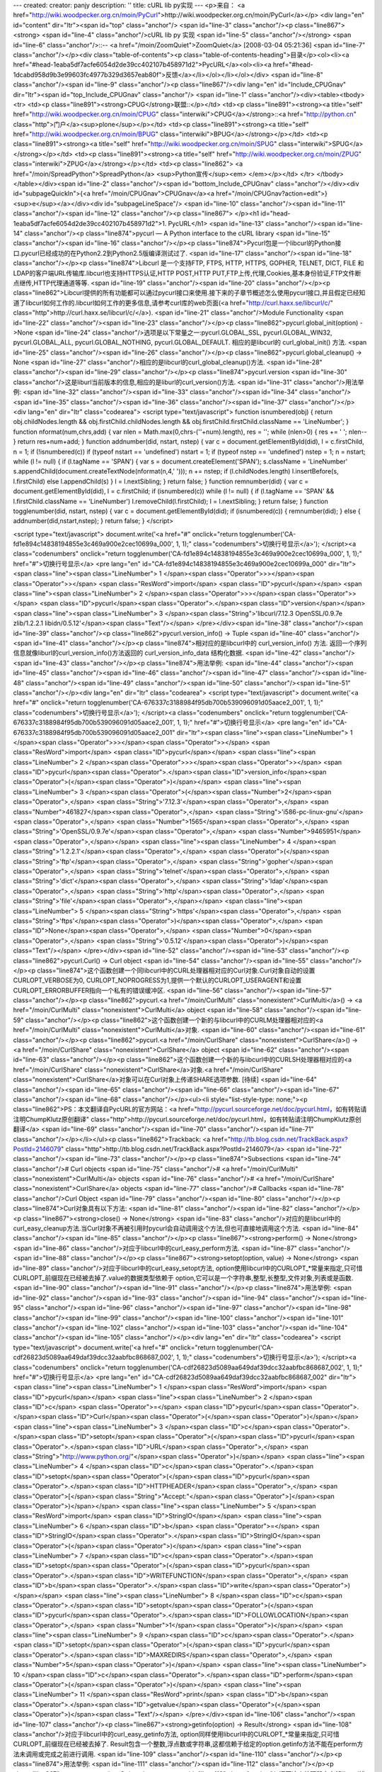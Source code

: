 ---
created: 
creator: panjy
description: ''
title: cURL lib py实现
---
<p>来自： <a href="http://wiki.woodpecker.org.cn/moin/PyCurl">http://wiki.woodpecker.org.cn/moin/PyCurl</a></p>
<div lang="en" id="content" dir="ltr"><span id="top" class="anchor"/>
<span id="line-3" class="anchor"/><p class="line867"><strong> <span id="line-4" class="anchor"/>cURL lib py 实现 <span id="line-5" class="anchor"/></strong> <span id="line-6" class="anchor"/>::-- <a href="/moin/ZoomQuiet">ZoomQuiet</a> [2008-03-04 05:21:36] <span id="line-7" class="anchor"/></p><div class="table-of-contents"><p class="table-of-contents-heading">目录</p><ol><li><a href="#head-1eaba5df7acfe6054d2de39cc402107b458971d2">PycURL</a><ol><li><a href="#head-1dcabd958d9b3e99603fc4977b329d3657eab80f">反馈</a></li></ol></li></ol></div> <span id="line-8" class="anchor"/><span id="line-9" class="anchor"/><p class="line867"/><div lang="en" id="Include_CPUGnav" dir="ltr"><span id="top_Include_CPUGnav" class="anchor"/>
<span id="line-1" class="anchor"/><div><table><tbody><tr>  <td><p class="line891"><strong>CPUG</strong>联盟::</p></td>
<td><p class="line891"><strong><a title="self" href="http://wiki.woodpecker.org.cn/moin/CPUG" class="interwiki">CPUG</a></strong>::<a href="http://python.cn" class="http">门户</a><sup>plone</sup></p></td>
<td><p class="line891"><strong><a title="self" href="http://wiki.woodpecker.org.cn/moin/BPUG" class="interwiki">BPUG</a></strong></p></td>
<td><p class="line891"><strong><a title="self" href="http://wiki.woodpecker.org.cn/moin/SPUG" class="interwiki">SPUG</a></strong></p></td>
<td><p class="line891"><strong><a title="self" href="http://wiki.woodpecker.org.cn/moin/ZPUG" class="interwiki">ZPUG</a></strong></p></td>
<td><p class="line862">  <a href="/moin/SpreadPython">SpreadPython</a> <sup>Python宣传</sup><em> </em></p></td>
</tr>
</tbody></table></div><span id="line-2" class="anchor"/><span id="bottom_Include_CPUGnav" class="anchor"/></div><div id="subpageQuickIn">{<a href="/moin/CPUGnav">CPUGnav</a><a href="/moin/CPUGnav?action=edit">}<sup>e</sup></a></div><div id="subpageLineSpace"/> <span id="line-10" class="anchor"/><span id="line-11" class="anchor"/><span id="line-12" class="anchor"/><p class="line867">
</p><h1 id="head-1eaba5df7acfe6054d2de39cc402107b458971d2">1. PycURL</h1>
<span id="line-13" class="anchor"/><span id="line-14" class="anchor"/><p class="line874">pycurl — A Python interface to the cURL library <span id="line-15" class="anchor"/><span id="line-16" class="anchor"/></p><p class="line874">Pycurl包是一个libcurl的Python接口.pycurl已经成功的在Python2.2到Python2.5版编译测试过了. <span id="line-17" class="anchor"/><span id="line-18" class="anchor"/></p><p class="line874">Libcurl 是一个支持FTP, FTPS, HTTP, HTTPS, GOPHER, TELNET, DICT, FILE 和 LDAP的客户端URL传输库.libcurl也支持HTTPS认证,HTTP POST,HTTP PUT,FTP上传,代理,Cookies,基本身份验证,FTP文件断点继传,HTTP代理通道等等. <span id="line-19" class="anchor"/><span id="line-20" class="anchor"/></p><p class="line862">Libcurl提供的所有功能都可以通过pycurl接口来使用.接下来的子章节概述怎么使用pycurl接口,并且假定已经知道了libcurl如何工作的.libcurl如何工作的更多信息,请参考curl库的web页面(<a href="http://curl.haxx.se/libcurl/c/" class="http">http://curl.haxx.se/libcurl/c/</a>). <span id="line-21" class="anchor"/>Module Functionality <span id="line-22" class="anchor"/><span id="line-23" class="anchor"/></p><p class="line862">pycurl.global_init(option) ->None <span id="line-24" class="anchor"/>选项是以下常量之一:pycurl.GLOBAL_SSL, pycurl.GLOBAL_WIN32, pycurl.GLOBAL_ALL, pycurl.GLOBAL_NOTHING, pycurl.GLOBAL_DEFAULT. 相应的是libcurl的 curl_global_init() 方法. <span id="line-25" class="anchor"/><span id="line-26" class="anchor"/></p><p class="line862">pycurl.global_cleanup() -> None <span id="line-27" class="anchor"/>相应的是libcurl的curl_global_cleanup()方法. <span id="line-28" class="anchor"/><span id="line-29" class="anchor"/></p><p class="line874">pycurl.version <span id="line-30" class="anchor"/>这是liburl当前版本的信息,相应的是liburl的curl_version()方法. <span id="line-31" class="anchor"/>用法举例: <span id="line-32" class="anchor"/><span id="line-33" class="anchor"/><span id="line-34" class="anchor"/><span id="line-35" class="anchor"/><span id="line-36" class="anchor"/><span id="line-37" class="anchor"/></p><div lang="en" dir="ltr" class="codearea">
<script type="text/javascript">
function isnumbered(obj) {
return obj.childNodes.length && obj.firstChild.childNodes.length && obj.firstChild.firstChild.className == 'LineNumber';
}
function nformat(num,chrs,add) {
var nlen = Math.max(0,chrs-(''+num).length), res = '';
while (nlen>0) { res += ' '; nlen-- }
return res+num+add;
}
function addnumber(did, nstart, nstep) {
var c = document.getElementById(did), l = c.firstChild, n = 1;
if (!isnumbered(c))
if (typeof nstart == 'undefined') nstart = 1;
if (typeof nstep  == 'undefined') nstep = 1;
n = nstart;
while (l != null) {
if (l.tagName == 'SPAN') {
var s = document.createElement('SPAN');
s.className = 'LineNumber'
s.appendChild(document.createTextNode(nformat(n,4,' ')));
n += nstep;
if (l.childNodes.length)
l.insertBefore(s, l.firstChild)
else
l.appendChild(s)
}
l = l.nextSibling;
}
return false;
}
function remnumber(did) {
var c = document.getElementById(did), l = c.firstChild;
if (isnumbered(c))
while (l != null) {
if (l.tagName == 'SPAN' && l.firstChild.className == 'LineNumber') l.removeChild(l.firstChild);
l = l.nextSibling;
}
return false;
}
function togglenumber(did, nstart, nstep) {
var c = document.getElementById(did);
if (isnumbered(c)) {
remnumber(did);
} else {
addnumber(did,nstart,nstep);
}
return false;
}
</script>

<script type="text/javascript">
document.write('<a href="#" onclick="return togglenumber(\'CA-fd1e894c14838194855e3c469a900e2cec10699a_000\', 1, 1);" \
class="codenumbers">切换行号显示<\/a>');
</script><a class="codenumbers" onclick="return togglenumber('CA-fd1e894c14838194855e3c469a900e2cec10699a_000', 1, 1);" href="#">切换行号显示</a>
<pre lang="en" id="CA-fd1e894c14838194855e3c469a900e2cec10699a_000" dir="ltr"><span class="line"><span class="LineNumber">   1 </span><span class="Operator">>></span><span class="Operator">></span> <span class="ResWord">import</span> <span class="ID">pycurl</span></span>
<span class="line"><span class="LineNumber">   2 </span><span class="Operator">>></span><span class="Operator">></span> <span class="ID">pycurl</span><span class="Operator">.</span><span class="ID">version</span></span>
<span class="line"><span class="LineNumber">   3 </span><span class="String">'libcurl/7.12.3 OpenSSL/0.9.7e zlib/1.2.2.1 libidn/0.5.12'</span><span class="Text"/></span>
</pre></div><span id="line-38" class="anchor"/><span id="line-39" class="anchor"/><p class="line862">pycurl.version_info() -> Tuple <span id="line-40" class="anchor"/><span id="line-41" class="anchor"/></p><p class="line874">相对应的是libcurl中的 curl_version_info() 方法. 返回一个序列信息就像liburl的curl_version_info()方法返回的 curl_version_info_data 结构化数据. <span id="line-42" class="anchor"/><span id="line-43" class="anchor"/></p><p class="line874">用法举例: <span id="line-44" class="anchor"/><span id="line-45" class="anchor"/><span id="line-46" class="anchor"/><span id="line-47" class="anchor"/><span id="line-48" class="anchor"/><span id="line-49" class="anchor"/><span id="line-50" class="anchor"/><span id="line-51" class="anchor"/></p><div lang="en" dir="ltr" class="codearea">
<script type="text/javascript">
document.write('<a href="#" onclick="return togglenumber(\'CA-676337c3188984f95db700b539096091d05aace2_001\', 1, 1);" \
class="codenumbers">切换行号显示<\/a>');
</script><a class="codenumbers" onclick="return togglenumber('CA-676337c3188984f95db700b539096091d05aace2_001', 1, 1);" href="#">切换行号显示</a>
<pre lang="en" id="CA-676337c3188984f95db700b539096091d05aace2_001" dir="ltr"><span class="line"><span class="LineNumber">   1 </span><span class="Operator">>></span><span class="Operator">></span> <span class="ResWord">import</span> <span class="ID">pycurl</span></span>
<span class="line"><span class="LineNumber">   2 </span><span class="Operator">>></span><span class="Operator">></span> <span class="ID">pycurl</span><span class="Operator">.</span><span class="ID">version_info</span><span class="Operator">(</span><span class="Operator">)</span></span>
<span class="line"><span class="LineNumber">   3 </span><span class="Operator">(</span><span class="Number">2</span><span class="Operator">,</span> <span class="String">'7.12.3'</span><span class="Operator">,</span> <span class="Number">461827</span><span class="Operator">,</span> <span class="String">'i586-pc-linux-gnu'</span><span class="Operator">,</span> <span class="Number">1565</span><span class="Operator">,</span> <span class="String">'OpenSSL/0.9.7e'</span><span class="Operator">,</span> <span class="Number">9465951</span><span class="Operator">,</span></span>
<span class="line"><span class="LineNumber">   4 </span><span class="String">'1.2.2.1'</span><span class="Operator">,</span> <span class="Operator">(</span><span class="String">'ftp'</span><span class="Operator">,</span> <span class="String">'gopher'</span><span class="Operator">,</span> <span class="String">'telnet'</span><span class="Operator">,</span> <span class="String">'dict'</span><span class="Operator">,</span> <span class="String">'ldap'</span><span class="Operator">,</span> <span class="String">'http'</span><span class="Operator">,</span> <span class="String">'file'</span><span class="Operator">,</span></span>
<span class="line"><span class="LineNumber">   5 </span><span class="String">'https'</span><span class="Operator">,</span> <span class="String">'ftps'</span><span class="Operator">)</span><span class="Operator">,</span> <span class="ID">None</span><span class="Operator">,</span> <span class="Number">0</span><span class="Operator">,</span> <span class="String">'0.5.12'</span><span class="Operator">)</span><span class="Text"/></span>
</pre></div><span id="line-52" class="anchor"/><span id="line-53" class="anchor"/><p class="line862">pycurl.Curl() -> Curl object <span id="line-54" class="anchor"/><span id="line-55" class="anchor"/></p><p class="line874">这个函数创建一个同libcurl中的CURL处理器相对应的Curl对象.Curl对象自动的设置CURLOPT_VERBOSE为0, CURLOPT_NOPROGRESS为1,提供一个默认的CURLOPT_USERAGENT和设置CURLOPT_ERRORBUFFER指向一个私有的错误缓冲区. <span id="line-56" class="anchor"/><span id="line-57" class="anchor"/></p><p class="line862">pycurl.<a href="/moin/CurlMulti" class="nonexistent">CurlMulti</a>() -> <a href="/moin/CurlMulti" class="nonexistent">CurlMulti</a> object <span id="line-58" class="anchor"/><span id="line-59" class="anchor"/></p><p class="line862">这个函数创建一个新的与libcurl中的CURLM处理器相对应的<a href="/moin/CurlMulti" class="nonexistent">CurlMulti</a>对象. <span id="line-60" class="anchor"/><span id="line-61" class="anchor"/></p><p class="line862">pycurl.<a href="/moin/CurlShare" class="nonexistent">CurlShare</a>() -> <a href="/moin/CurlShare" class="nonexistent">CurlShare</a> object <span id="line-62" class="anchor"/><span id="line-63" class="anchor"/></p><p class="line862">这个函数创建一个新的与libcurl中的CURLSH处理器相对应的<a href="/moin/CurlShare" class="nonexistent">CurlShare</a>对象.<a href="/moin/CurlShare" class="nonexistent">CurlShare</a>对象可以在Curl对象上传递SHARE选项参数. [待续] <span id="line-64" class="anchor"/><span id="line-65" class="anchor"/><span id="line-66" class="anchor"/><span id="line-67" class="anchor"/><span id="line-68" class="anchor"/></p><ul><li style="list-style-type: none;"><p class="line862">PS：本文翻译自PycURL的官方网站：<a href="http://pycurl.sourceforge.net/doc/pycurl.html，如有转贴请注明ChumpKlutz原创翻译" class="http">http://pycurl.sourceforge.net/doc/pycurl.html，如有转贴请注明ChumpKlutz原创翻译</a> <span id="line-69" class="anchor"/><span id="line-70" class="anchor"/><span id="line-71" class="anchor"/></p></li></ul><p class="line862">Trackback: <a href="http://tb.blog.csdn.net/TrackBack.aspx?PostId=2146079" class="http">http://tb.blog.csdn.net/TrackBack.aspx?PostId=2146079</a> <span id="line-72" class="anchor"/><span id="line-73" class="anchor"/></p><p class="line874">Subsections <span id="line-74" class="anchor"/># Curl objects <span id="line-75" class="anchor"/># <a href="/moin/CurlMulti" class="nonexistent">CurlMulti</a> objects <span id="line-76" class="anchor"/># <a href="/moin/CurlShare" class="nonexistent">CurlShare</a> objects <span id="line-77" class="anchor"/># Callbacks <span id="line-78" class="anchor"/>Curl Object  <span id="line-79" class="anchor"/><span id="line-80" class="anchor"/></p><p class="line874">Curl对象具有以下方法: <span id="line-81" class="anchor"/><span id="line-82" class="anchor"/></p><p class="line867"><strong>close() -> None</strong> <span id="line-83" class="anchor"/>对应的是libcurl中的curl_easy_cleanup方法.当Curl对象不再被引用时pycurl会自动调用这个方法,但也可直接地调用这个方法. <span id="line-84" class="anchor"/><span id="line-85" class="anchor"/></p><p class="line867"><strong>perform() -> None</strong> <span id="line-86" class="anchor"/>对应于libcurl中的curl_easy_perform方法. <span id="line-87" class="anchor"/><span id="line-88" class="anchor"/></p><p class="line867"><strong>setopt(option, value) -> None</strong> <span id="line-89" class="anchor"/>对应于libcurl中的curl_easy_setopt方法, option使用libcurl中的CURLOPT_*常量来指定,只可惜CURLOPT_前缀现在已经被去掉了.value的数据类型依赖于 option,它可以是一个字符串,整型,长整型,文件对象,列表或是函数. <span id="line-90" class="anchor"/><span id="line-91" class="anchor"/></p><p class="line874">用法举例: <span id="line-92" class="anchor"/><span id="line-93" class="anchor"/><span id="line-94" class="anchor"/><span id="line-95" class="anchor"/><span id="line-96" class="anchor"/><span id="line-97" class="anchor"/><span id="line-98" class="anchor"/><span id="line-99" class="anchor"/><span id="line-100" class="anchor"/><span id="line-101" class="anchor"/><span id="line-102" class="anchor"/><span id="line-103" class="anchor"/><span id="line-104" class="anchor"/><span id="line-105" class="anchor"/></p><div lang="en" dir="ltr" class="codearea">
<script type="text/javascript">
document.write('<a href="#" onclick="return togglenumber(\'CA-cdf26823d5089aa649daf39dcc32aabfbc868687_002\', 1, 1);" \
class="codenumbers">切换行号显示<\/a>');
</script><a class="codenumbers" onclick="return togglenumber('CA-cdf26823d5089aa649daf39dcc32aabfbc868687_002', 1, 1);" href="#">切换行号显示</a>
<pre lang="en" id="CA-cdf26823d5089aa649daf39dcc32aabfbc868687_002" dir="ltr"><span class="line"><span class="LineNumber">   1 </span><span class="ResWord">import</span> <span class="ID">pycurl</span></span>
<span class="line"><span class="LineNumber">   2 </span><span class="ID">c</span> <span class="Operator">=</span> <span class="ID">pycurl</span><span class="Operator">.</span><span class="ID">Curl</span><span class="Operator">(</span><span class="Operator">)</span></span>
<span class="line"><span class="LineNumber">   3 </span><span class="ID">c</span><span class="Operator">.</span><span class="ID">setopt</span><span class="Operator">(</span><span class="ID">pycurl</span><span class="Operator">.</span><span class="ID">URL</span><span class="Operator">,</span> <span class="String">"http://www.python.org/"</span><span class="Operator">)</span></span>
<span class="line"><span class="LineNumber">   4 </span><span class="ID">c</span><span class="Operator">.</span><span class="ID">setopt</span><span class="Operator">(</span><span class="ID">pycurl</span><span class="Operator">.</span><span class="ID">HTTPHEADER</span><span class="Operator">,</span> <span class="Operator">[</span><span class="String">"Accept:"</span><span class="Operator">]</span><span class="Operator">)</span></span>
<span class="line"><span class="LineNumber">   5 </span><span class="ResWord">import</span> <span class="ID">StringIO</span></span>
<span class="line"><span class="LineNumber">   6 </span><span class="ID">b</span> <span class="Operator">=</span> <span class="ID">StringIO</span><span class="Operator">.</span><span class="ID">StringIO</span><span class="Operator">(</span><span class="Operator">)</span></span>
<span class="line"><span class="LineNumber">   7 </span><span class="ID">c</span><span class="Operator">.</span><span class="ID">setopt</span><span class="Operator">(</span><span class="ID">pycurl</span><span class="Operator">.</span><span class="ID">WRITEFUNCTION</span><span class="Operator">,</span> <span class="ID">b</span><span class="Operator">.</span><span class="ID">write</span><span class="Operator">)</span></span>
<span class="line"><span class="LineNumber">   8 </span><span class="ID">c</span><span class="Operator">.</span><span class="ID">setopt</span><span class="Operator">(</span><span class="ID">pycurl</span><span class="Operator">.</span><span class="ID">FOLLOWLOCATION</span><span class="Operator">,</span> <span class="Number">1</span><span class="Operator">)</span></span>
<span class="line"><span class="LineNumber">   9 </span><span class="ID">c</span><span class="Operator">.</span><span class="ID">setopt</span><span class="Operator">(</span><span class="ID">pycurl</span><span class="Operator">.</span><span class="ID">MAXREDIRS</span><span class="Operator">,</span> <span class="Number">5</span><span class="Operator">)</span></span>
<span class="line"><span class="LineNumber">  10 </span><span class="ID">c</span><span class="Operator">.</span><span class="ID">perform</span><span class="Operator">(</span><span class="Operator">)</span></span>
<span class="line"><span class="LineNumber">  11 </span><span class="ResWord">print</span> <span class="ID">b</span><span class="Operator">.</span><span class="ID">getvalue</span><span class="Operator">(</span><span class="Operator">)</span><span class="Text"/></span>
</pre></div><span id="line-106" class="anchor"/><span id="line-107" class="anchor"/><p class="line867"><strong>getinfo(option) -> Result</strong> <span id="line-108" class="anchor"/>对应于libcurl中的curl_easy_getinfo方法, option同样使用libcurl中的CURLOPT_*常量来指定,只可惜CURLOPT_前缀现在已经被去掉了. Result包含一个整数,浮点数或字符串,这都信赖于给定的option.getinfo方法不能在perform方法未调用或完成之前进行调用. <span id="line-109" class="anchor"/><span id="line-110" class="anchor"/></p><p class="line874">用法举例: <span id="line-111" class="anchor"/><span id="line-112" class="anchor"/></p><p class="line867"><strong>errstr() -> String</strong> <span id="line-113" class="anchor"/>返回这个处理器中内部libcurl错误缓冲区的字符串表示. <span id="line-114" class="anchor"/><a href="/moin/CurlMulti" class="nonexistent">CurlMulti</a> Object <span id="line-115" class="anchor"/><span id="line-116" class="anchor"/><span id="line-117" class="anchor"/></p><p class="line867"><a href="/moin/CurlMulti" class="nonexistent">CurlMulti</a>对象具有以下方法: <span id="line-118" class="anchor"/><span id="line-119" class="anchor"/></p><p class="line862">close() -> None <span id="line-120" class="anchor"/>对应于libcurl中的curl_multi_cleanup()方法.当<a href="/moin/CurlMulti" class="nonexistent">CurlMulti</a>对象不再被引用时pycurl会自动调用该方法,也可显示调用该方法. <span id="line-121" class="anchor"/><span id="line-122" class="anchor"/></p><p class="line862">perform() -> tuple of status and the number of active Curl objects <span id="line-123" class="anchor"/>对应于libcurl中的curl_multi_perform()方法. <span id="line-124" class="anchor"/><span id="line-125" class="anchor"/></p><p class="line862">add_handle(Curl object) -> None <span id="line-126" class="anchor"/>对应于libcurl中的curl_multi_add_handle()方法.这个方法添加一个有效的Curl对象到<a href="/moin/CurlMulti" class="nonexistent">CurlMulti</a>对象. <span id="line-127" class="anchor"/>重要提示:add_handle没有隐式的增加对Curl对象的引用(因而也没有增加Curl对象的引用次数) <span id="line-128" class="anchor"/><span id="line-129" class="anchor"/></p><p class="line862">remove_handle(Curl object) -> None <span id="line-130" class="anchor"/>对应于libcurl中的curl_multi_remove_handle()方法.这个方法从<a href="/moin/CurlMulti" class="nonexistent">CurlMulti</a>对象中移除一个现有的Curl对象. <span id="line-131" class="anchor"/>重要提示:remove_handle不会隐式的移除Curl对象的引用(因而不会减少Curl对象的引用次数). <span id="line-132" class="anchor"/><span id="line-133" class="anchor"/></p><p class="line862">fdset() -> triple of lists with active file descriptors, readable, writeable, exceptions. <span id="line-134" class="anchor"/>对应于libcurl中的curl_multi_fdset()方法.这个方法从<a href="/moin/CurlMulti" class="nonexistent">CurlMulti</a>对象中提取文件描述信息.返回的列表可以被用于select模块to poll for events. <span id="line-135" class="anchor"/><span id="line-136" class="anchor"/></p><p class="line874">用法举例: <span id="line-137" class="anchor"/><span id="line-138" class="anchor"/><span id="line-139" class="anchor"/><span id="line-140" class="anchor"/><span id="line-141" class="anchor"/><span id="line-142" class="anchor"/><span id="line-143" class="anchor"/><span id="line-144" class="anchor"/><span id="line-145" class="anchor"/><span id="line-146" class="anchor"/><span id="line-147" class="anchor"/><span id="line-148" class="anchor"/><span id="line-149" class="anchor"/><span id="line-150" class="anchor"/><span id="line-151" class="anchor"/><span id="line-152" class="anchor"/></p><div lang="en" dir="ltr" class="codearea">
<script type="text/javascript">
document.write('<a href="#" onclick="return togglenumber(\'CA-1b384a2948e27cdcc57e64100ba620fdb2fc3933_003\', 1, 1);" \
class="codenumbers">切换行号显示<\/a>');
</script><a class="codenumbers" onclick="return togglenumber('CA-1b384a2948e27cdcc57e64100ba620fdb2fc3933_003', 1, 1);" href="#">切换行号显示</a>
<pre lang="en" id="CA-1b384a2948e27cdcc57e64100ba620fdb2fc3933_003" dir="ltr"><span class="line"><span class="LineNumber">   1 </span><span class="ResWord">import</span> <span class="ID">pycurl</span></span>
<span class="line"><span class="LineNumber">   2 </span><span class="ID">c</span> <span class="Operator">=</span> <span class="ID">pycurl</span><span class="Operator">.</span><span class="ID">Curl</span><span class="Operator">(</span><span class="Operator">)</span></span>
<span class="line"><span class="LineNumber">   3 </span><span class="ID">c</span><span class="Operator">.</span><span class="ID">setopt</span><span class="Operator">(</span><span class="ID">pycurl</span><span class="Operator">.</span><span class="ID">URL</span><span class="Operator">,</span> <span class="String">"http://curl.haxx.se"</span><span class="Operator">)</span></span>
<span class="line"><span class="LineNumber">   4 </span><span class="ID">m</span> <span class="Operator">=</span> <span class="ID">pycurl</span><span class="Operator">.</span><span class="ID">CurlMulti</span><span class="Operator">(</span><span class="Operator">)</span></span>
<span class="line"><span class="LineNumber">   5 </span><span class="ID">m</span><span class="Operator">.</span><span class="ID">add_handle</span><span class="Operator">(</span><span class="ID">c</span><span class="Operator">)</span></span>
<span class="line"><span class="LineNumber">   6 </span><span class="ResWord">while</span> <span class="Number">1</span><span class="Operator">:</span></span>
<span class="line"><span class="LineNumber">   7 </span>    <span class="ID">ret</span><span class="Operator">,</span> <span class="ID">num_handles</span> <span class="Operator">=</span> <span class="ID">m</span><span class="Operator">.</span><span class="ID">perform</span><span class="Operator">(</span><span class="Operator">)</span></span>
<span class="line"><span class="LineNumber">   8 </span>    <span class="ResWord">if</span> <span class="ID">ret</span> <span class="Operator">!=</span> <span class="ID">pycurl</span><span class="Operator">.</span><span class="ID">E_CALL_MULTI_PERFORM</span><span class="Operator">:</span> <span class="ResWord">break</span></span>
<span class="line"><span class="LineNumber">   9 </span><span class="ResWord">while</span> <span class="ID">num_handles</span><span class="Operator">:</span></span>
<span class="line"><span class="LineNumber">  10 </span>    <span class="ID">apply</span><span class="Operator">(</span><span class="ID">select</span><span class="Operator">.</span><span class="ID">select</span><span class="Operator">,</span> <span class="ID">m</span><span class="Operator">.</span><span class="ID">fdset</span><span class="Operator">(</span><span class="Operator">)</span> <span class="Operator">+</span> <span class="Operator">(</span><span class="Number">1</span><span class="Operator">,</span><span class="Operator">)</span><span class="Operator">)</span></span>
<span class="line"><span class="LineNumber">  11 </span>    <span class="ResWord">while</span> <span class="Number">1</span><span class="Operator">:</span></span>
<span class="line"><span class="LineNumber">  12 </span>        <span class="ID">ret</span><span class="Operator">,</span> <span class="ID">num_handles</span> <span class="Operator">=</span> <span class="ID">m</span><span class="Operator">.</span><span class="ID">perform</span><span class="Operator">(</span><span class="Operator">)</span></span>
<span class="line"><span class="LineNumber">  13 </span>        <span class="ResWord">if</span> <span class="ID">ret</span> <span class="Operator">!=</span> <span class="ID">pycurl</span><span class="Operator">.</span><span class="ID">E_CALL_MULTI_PERFORM</span><span class="Operator">:</span> <span class="ResWord">break</span><span class="Text"/></span>
</pre></div><span id="line-153" class="anchor"/><span id="line-154" class="anchor"/><p class="line867"><strong>select(timeout) -> number of ready file descriptors or -1 on timeout</strong> <span id="line-155" class="anchor"/>这是一个有用的函数,它简化了fdest()和select模块的组合使用. <span id="line-156" class="anchor"/><span id="line-157" class="anchor"/></p><p class="line874">用法举例: <span id="line-158" class="anchor"/><span id="line-159" class="anchor"/><span id="line-160" class="anchor"/><span id="line-161" class="anchor"/><span id="line-162" class="anchor"/><span id="line-163" class="anchor"/><span id="line-164" class="anchor"/><span id="line-165" class="anchor"/><span id="line-166" class="anchor"/><span id="line-167" class="anchor"/><span id="line-168" class="anchor"/><span id="line-169" class="anchor"/><span id="line-170" class="anchor"/><span id="line-171" class="anchor"/><span id="line-172" class="anchor"/><span id="line-173" class="anchor"/><span id="line-174" class="anchor"/></p><div lang="en" dir="ltr" class="codearea">
<script type="text/javascript">
document.write('<a href="#" onclick="return togglenumber(\'CA-cb3eb01888a9496a1a9bcb7012eb5e28ac10ef57_004\', 1, 1);" \
class="codenumbers">切换行号显示<\/a>');
</script><a class="codenumbers" onclick="return togglenumber('CA-cb3eb01888a9496a1a9bcb7012eb5e28ac10ef57_004', 1, 1);" href="#">切换行号显示</a>
<pre lang="en" id="CA-cb3eb01888a9496a1a9bcb7012eb5e28ac10ef57_004" dir="ltr"><span class="line"><span class="LineNumber">   1 </span><span class="ResWord">import</span> <span class="ID">pycurl</span></span>
<span class="line"><span class="LineNumber">   2 </span><span class="ID">c</span> <span class="Operator">=</span> <span class="ID">pycurl</span><span class="Operator">.</span><span class="ID">Curl</span><span class="Operator">(</span><span class="Operator">)</span></span>
<span class="line"><span class="LineNumber">   3 </span><span class="ID">c</span><span class="Operator">.</span><span class="ID">setopt</span><span class="Operator">(</span><span class="ID">pycurl</span><span class="Operator">.</span><span class="ID">URL</span><span class="Operator">,</span> <span class="String">"http://curl.haxx.se"</span><span class="Operator">)</span></span>
<span class="line"><span class="LineNumber">   4 </span><span class="ID">m</span> <span class="Operator">=</span> <span class="ID">pycurl</span><span class="Operator">.</span><span class="ID">CurlMulti</span><span class="Operator">(</span><span class="Operator">)</span></span>
<span class="line"><span class="LineNumber">   5 </span><span class="ID">m</span><span class="Operator">.</span><span class="ID">add_handle</span><span class="Operator">(</span><span class="ID">c</span><span class="Operator">)</span></span>
<span class="line"><span class="LineNumber">   6 </span><span class="ResWord">while</span> <span class="Number">1</span><span class="Operator">:</span></span>
<span class="line"><span class="LineNumber">   7 </span>    <span class="ID">ret</span><span class="Operator">,</span> <span class="ID">num_handles</span> <span class="Operator">=</span> <span class="ID">m</span><span class="Operator">.</span><span class="ID">perform</span><span class="Operator">(</span><span class="Operator">)</span></span>
<span class="line"><span class="LineNumber">   8 </span>    <span class="ResWord">if</span> <span class="ID">ret</span> <span class="Operator">!=</span> <span class="ID">pycurl</span><span class="Operator">.</span><span class="ID">E_CALL_MULTI_PERFORM</span><span class="Operator">:</span> <span class="ResWord">break</span></span>
<span class="line"><span class="LineNumber">   9 </span><span class="ResWord">while</span> <span class="ID">num_handles</span><span class="Operator">:</span></span>
<span class="line"><span class="LineNumber">  10 </span>    <span class="ID">ret</span> <span class="Operator">=</span> <span class="ID">m</span><span class="Operator">.</span><span class="ID">select</span><span class="Operator">(</span><span class="Number">1.0</span><span class="Operator">)</span></span>
<span class="line"><span class="LineNumber">  11 </span>    <span class="ResWord">if</span> <span class="ID">ret</span> <span class="Operator">==</span> <span class="Operator">-</span><span class="Number">1</span><span class="Operator">:</span>  <span class="ResWord">continue</span></span>
<span class="line"><span class="LineNumber">  12 </span>    <span class="ResWord">while</span> <span class="Number">1</span><span class="Operator">:</span></span>
<span class="line"><span class="LineNumber">  13 </span>        <span class="ID">ret</span><span class="Operator">,</span> <span class="ID">num_handles</span> <span class="Operator">=</span> <span class="ID">m</span><span class="Operator">.</span><span class="ID">perform</span><span class="Operator">(</span><span class="Operator">)</span></span>
<span class="line"><span class="LineNumber">  14 </span>        <span class="ResWord">if</span> <span class="ID">ret</span> <span class="Operator">!=</span> <span class="ID">pycurl</span><span class="Operator">.</span><span class="ID">E_CALL_MULTI_PERFORM</span><span class="Operator">:</span> <span class="ResWord">break</span><span class="Text"/></span>
</pre></div><span id="line-175" class="anchor"/><span id="line-176" class="anchor"/><p class="line862">info_read([max]) -> numberof queued messages, a list of successful objects, a list of failed objects <span id="line-177" class="anchor"/>对应于libcurl中的curl_multi_info_read()方法.这个方法从多重栈中提取至多max个信息然后返回两个列表.第一个列表包含成功完成的操作第二个列表包含每一个失败的curl对象的<curl对象,curl错误代码,curl错误信息>序列. [待续] <span id="line-178" class="anchor"/><span id="line-179" class="anchor"/><span id="line-180" class="anchor"/><span id="line-181" class="anchor"/><span id="line-182" class="anchor"/><span id="line-183" class="anchor"/></p><p class="line862">PS：本文翻译自PycURL的官方网站：<a href="http://pycurl.sourceforge.net/doc/pycurl.html，如有转贴请注明ChumpKlutz原创翻译" class="http">http://pycurl.sourceforge.net/doc/pycurl.html，如有转贴请注明ChumpKlutz原创翻译</a> <span id="line-184" class="anchor"/><span id="line-185" class="anchor"/><span id="line-186" class="anchor"/></p><p class="line862">Trackback: <a href="http://tb.blog.csdn.net/TrackBack.aspx?PostId=2146140" class="http">http://tb.blog.csdn.net/TrackBack.aspx?PostId=2146140</a> <span id="line-187" class="anchor"/><span id="line-188" class="anchor"/><span id="line-189" class="anchor"/></p><p class="line867"><a href="/moin/CurlShare" class="nonexistent">CurlShare</a> Object <span id="line-190" class="anchor"/><span id="line-191" class="anchor"/></p><p class="line867"><a href="/moin/CurlShare" class="nonexistent">CurlShare</a>对象具有以下方法: <span id="line-192" class="anchor"/><span id="line-193" class="anchor"/></p><p class="line862">setopt(option, value) -> None <span id="line-194" class="anchor"/>对应于libcurl中的curl_share_setopt方法, option使用libcurl中的CURLOPT_*常量来指定,只可惜CURLOPT_前缀现在改成SH_了.通常value必须是 LOCK_DATA_COOKIE 或者说LOCK_DATA_DNS. <span id="line-195" class="anchor"/><span id="line-196" class="anchor"/></p><p class="line874">用法举例: <span id="line-197" class="anchor"/><span id="line-198" class="anchor"/><span id="line-199" class="anchor"/><span id="line-200" class="anchor"/><span id="line-201" class="anchor"/><span id="line-202" class="anchor"/><span id="line-203" class="anchor"/><span id="line-204" class="anchor"/><span id="line-205" class="anchor"/><span id="line-206" class="anchor"/><span id="line-207" class="anchor"/><span id="line-208" class="anchor"/></p><div lang="en" dir="ltr" class="codearea">
<script type="text/javascript">
document.write('<a href="#" onclick="return togglenumber(\'CA-6a0c8df4903ed47d6c217d3e418aa972fb6a096e_005\', 1, 1);" \
class="codenumbers">切换行号显示<\/a>');
</script><a class="codenumbers" onclick="return togglenumber('CA-6a0c8df4903ed47d6c217d3e418aa972fb6a096e_005', 1, 1);" href="#">切换行号显示</a>
<pre lang="en" id="CA-6a0c8df4903ed47d6c217d3e418aa972fb6a096e_005" dir="ltr"><span class="line"><span class="LineNumber">   1 </span><span class="ResWord">import</span> <span class="ID">pycurl</span></span>
<span class="line"><span class="LineNumber">   2 </span><span class="ID">curl</span> <span class="Operator">=</span> <span class="ID">pycurl</span><span class="Operator">.</span><span class="ID">Curl</span><span class="Operator">(</span><span class="Operator">)</span></span>
<span class="line"><span class="LineNumber">   3 </span><span class="ID">s</span> <span class="Operator">=</span> <span class="ID">pycurl</span><span class="Operator">.</span><span class="ID">CurlShare</span><span class="Operator">(</span><span class="Operator">)</span></span>
<span class="line"><span class="LineNumber">   4 </span><span class="ID">s</span><span class="Operator">.</span><span class="ID">setopt</span><span class="Operator">(</span><span class="ID">pycurl</span><span class="Operator">.</span><span class="ID">SH_SHARE</span><span class="Operator">,</span> <span class="ID">pycurl</span><span class="Operator">.</span><span class="ID">LOCK_DATA_COOKIE</span><span class="Operator">)</span></span>
<span class="line"><span class="LineNumber">   5 </span><span class="ID">s</span><span class="Operator">.</span><span class="ID">setopt</span><span class="Operator">(</span><span class="ID">pycurl</span><span class="Operator">.</span><span class="ID">SH_SHARE</span><span class="Operator">,</span> <span class="ID">pycurl</span><span class="Operator">.</span><span class="ID">LOCK_DATA_DNS</span><span class="Operator">)</span></span>
<span class="line"><span class="LineNumber">   6 </span><span class="ID">curl</span><span class="Operator">.</span><span class="ID">setopt</span><span class="Operator">(</span><span class="ID">pycurl</span><span class="Operator">.</span><span class="ID">URL</span><span class="Operator">,</span> <span class="String">'http://curl.haxx.se'</span><span class="Operator">)</span></span>
<span class="line"><span class="LineNumber">   7 </span><span class="ID">curl</span><span class="Operator">.</span><span class="ID">setopt</span><span class="Operator">(</span><span class="ID">pycurl</span><span class="Operator">.</span><span class="ID">SHARE</span><span class="Operator">,</span> <span class="ID">s</span><span class="Operator">)</span></span>
<span class="line"><span class="LineNumber">   8 </span><span class="ID">curl</span><span class="Operator">.</span><span class="ID">perform</span><span class="Operator">(</span><span class="Operator">)</span></span>
<span class="line"><span class="LineNumber">   9 </span><span class="ID">curl</span><span class="Operator">.</span><span class="ID">close</span><span class="Operator">(</span><span class="Operator">)</span><span class="Text"/></span>
</pre></div><span id="line-209" class="anchor"/><span id="line-210" class="anchor"/><p class="line874">Callbacks <span id="line-211" class="anchor"/><span id="line-212" class="anchor"/></p><p class="line874">为了更好的控制,libcurl允许把一些回调函数关联到每个连接中.在pycurl中,回调函数通过Curl对象调用setopt为s WRITEFUNCTION, READFUNCTION, HEADERFUNCTION, PROGRESSFUNCTION, IOCTLFUNCTION, 或DEBUGFUNCTION这些选项设置.这些选项对应着libcurl中CURLOPT_*前缀被移除的选项.在pycurl中回调函数必须是一个正规的Python函数,或者一个类的方法或是一个扩展的函数类型. <span id="line-213" class="anchor"/><span id="line-214" class="anchor"/></p><p class="line874">这儿有些局限性就是这些选项的回调函数有可能同时发生.它允许不同的回调函数对应到不同的Curl对象.更多明确的是,WRITEDATA的回调函数不能用于WRITEFUNCTION,READDATA的回调函数不能用于 READFUNCTION,WRITEHEADER的回调函数不能用于HEADERFUNCTION,PROGRESSDATA回调函数不能用于 PROGRESSFUNCTION,IOCTLDATA回调函数不能用于IOCTLFUNCTION,DEBUGDATA回调函数不能用于 DEBUGFUNCTION.实际上,可以通过把一个类的实例方法来当作回调函数并且使用类实例属性像文件对象那样存储每个对象的数据来克服这种局限性. <span id="line-215" class="anchor"/><span id="line-216" class="anchor"/></p><p class="line874">Pycurl中的每个回调函数的签名如下: <span id="line-217" class="anchor"/><span id="line-218" class="anchor"/></p><p class="line867"><span id="line-219" class="anchor"/></p><pre>WRITEFUNCTION(string) -> number of characters written
<span id="line-220" class="anchor"/>
<span id="line-221" class="anchor"/>READFUNCTION(number of characters to read)-> string
<span id="line-222" class="anchor"/>
<span id="line-223" class="anchor"/>HEADERFUNCTION(string) -> number of characters written
<span id="line-224" class="anchor"/>
<span id="line-225" class="anchor"/>PROGRESSFUNCTION(download total, downloaded, upload total, uploaded) -> status
<span id="line-226" class="anchor"/>
<span id="line-227" class="anchor"/>DEBUGFUNCTION(debug message type, debug message string) -> None
<span id="line-228" class="anchor"/></pre><span id="line-229" class="anchor"/><span id="line-230" class="anchor"/><p class="line862">IOCTLFUNCTION(ioctl cmd) -> status <span id="line-231" class="anchor"/>Example: Callbacks for document header and body <span id="line-232" class="anchor"/><span id="line-233" class="anchor"/></p><p class="line874">这个例子打印头数据到stderr打印内容数据到stdout.同样注意它们都不返回写入的字节数. WRITEFUNCTION和HEADERFUNCTION回调,写入所有字节时返回None. <span id="line-234" class="anchor"/><span id="line-235" class="anchor"/><span id="line-236" class="anchor"/><span id="line-237" class="anchor"/><span id="line-238" class="anchor"/><span id="line-239" class="anchor"/><span id="line-240" class="anchor"/><span id="line-241" class="anchor"/><span id="line-242" class="anchor"/><span id="line-243" class="anchor"/><span id="line-244" class="anchor"/><span id="line-245" class="anchor"/><span id="line-246" class="anchor"/><span id="line-247" class="anchor"/><span id="line-248" class="anchor"/><span id="line-249" class="anchor"/><span id="line-250" class="anchor"/><span id="line-251" class="anchor"/><span id="line-252" class="anchor"/><span id="line-253" class="anchor"/><span id="line-254" class="anchor"/><span id="line-255" class="anchor"/></p><div lang="en" dir="ltr" class="codearea">
<script type="text/javascript">
document.write('<a href="#" onclick="return togglenumber(\'CA-86d3ae9c7c065eee0325fbc791e973148f08b80c_006\', 1, 1);" \
class="codenumbers">切换行号显示<\/a>');
</script><a class="codenumbers" onclick="return togglenumber('CA-86d3ae9c7c065eee0325fbc791e973148f08b80c_006', 1, 1);" href="#">切换行号显示</a>
<pre lang="en" id="CA-86d3ae9c7c065eee0325fbc791e973148f08b80c_006" dir="ltr"><span class="line"><span class="LineNumber">   1 </span>    <span class="Comment">## Callback function invoked when body data is ready</span></span>
<span class="line"><span class="LineNumber">   2 </span><span class="Comment"/>    <span class="ResWord">def</span> <span class="ID">body</span><span class="Operator">(</span><span class="ID">buf</span><span class="Operator">)</span><span class="Operator">:</span></span>
<span class="line"><span class="LineNumber">   3 </span>        <span class="Comment"># Print body data to stdout</span></span>
<span class="line"><span class="LineNumber">   4 </span><span class="Comment"/>        <span class="ResWord">import</span> <span class="ID">sys</span></span>
<span class="line"><span class="LineNumber">   5 </span>        <span class="ID">sys</span><span class="Operator">.</span><span class="ID">stdout</span><span class="Operator">.</span><span class="ID">write</span><span class="Operator">(</span><span class="ID">buf</span><span class="Operator">)</span></span>
<span class="line"><span class="LineNumber">   6 </span>        <span class="Comment"># Returning None implies that all bytes were written</span></span>
<span class="line"><span class="LineNumber">   7 </span><span class="Comment"/></span>
<span class="line"><span class="LineNumber">   8 </span>    <span class="Comment">## Callback function invoked when header data is ready</span></span>
<span class="line"><span class="LineNumber">   9 </span><span class="Comment"/>    <span class="ResWord">def</span> <span class="ID">header</span><span class="Operator">(</span><span class="ID">buf</span><span class="Operator">)</span><span class="Operator">:</span></span>
<span class="line"><span class="LineNumber">  10 </span>        <span class="Comment"># Print header data to stderr</span></span>
<span class="line"><span class="LineNumber">  11 </span><span class="Comment"/>        <span class="ResWord">import</span> <span class="ID">sys</span></span>
<span class="line"><span class="LineNumber">  12 </span>        <span class="ID">sys</span><span class="Operator">.</span><span class="ID">stderr</span><span class="Operator">.</span><span class="ID">write</span><span class="Operator">(</span><span class="ID">buf</span><span class="Operator">)</span></span>
<span class="line"><span class="LineNumber">  13 </span>        <span class="Comment"># Returning None implies that all bytes were written</span></span>
<span class="line"><span class="LineNumber">  14 </span><span class="Comment"/></span>
<span class="line"><span class="LineNumber">  15 </span>    <span class="ID">c</span> <span class="Operator">=</span> <span class="ID">pycurl</span><span class="Operator">.</span><span class="ID">Curl</span><span class="Operator">(</span><span class="Operator">)</span></span>
<span class="line"><span class="LineNumber">  16 </span>    <span class="ID">c</span><span class="Operator">.</span><span class="ID">setopt</span><span class="Operator">(</span><span class="ID">pycurl</span><span class="Operator">.</span><span class="ID">URL</span><span class="Operator">,</span> <span class="String">"http://www.python.org/"</span><span class="Operator">)</span></span>
<span class="line"><span class="LineNumber">  17 </span>    <span class="ID">c</span><span class="Operator">.</span><span class="ID">setopt</span><span class="Operator">(</span><span class="ID">pycurl</span><span class="Operator">.</span><span class="ID">WRITEFUNCTION</span><span class="Operator">,</span> <span class="ID">body</span><span class="Operator">)</span></span>
<span class="line"><span class="LineNumber">  18 </span>    <span class="ID">c</span><span class="Operator">.</span><span class="ID">setopt</span><span class="Operator">(</span><span class="ID">pycurl</span><span class="Operator">.</span><span class="ID">HEADERFUNCTION</span><span class="Operator">,</span> <span class="ID">header</span><span class="Operator">)</span></span>
<span class="line"><span class="LineNumber">  19 </span>    <span class="ID">c</span><span class="Operator">.</span><span class="ID">perform</span><span class="Operator">(</span><span class="Operator">)</span><span class="Text"/></span>
</pre></div><span id="line-256" class="anchor"/><span id="line-257" class="anchor"/><p class="line874">Example: Download/upload progress callback <span id="line-258" class="anchor"/><span id="line-259" class="anchor"/></p><p class="line874">这个例子演示如何使用进度回调.当下载一个文档时,uploads参数都将是0,反之亦然. <span id="line-260" class="anchor"/><span id="line-261" class="anchor"/><span id="line-262" class="anchor"/><span id="line-263" class="anchor"/><span id="line-264" class="anchor"/><span id="line-265" class="anchor"/><span id="line-266" class="anchor"/><span id="line-267" class="anchor"/><span id="line-268" class="anchor"/><span id="line-269" class="anchor"/><span id="line-270" class="anchor"/><span id="line-271" class="anchor"/><span id="line-272" class="anchor"/></p><div lang="en" dir="ltr" class="codearea">
<script type="text/javascript">
document.write('<a href="#" onclick="return togglenumber(\'CA-347e8c6761f11388abdd071203df5c2b4369526a_007\', 1, 1);" \
class="codenumbers">切换行号显示<\/a>');
</script><a class="codenumbers" onclick="return togglenumber('CA-347e8c6761f11388abdd071203df5c2b4369526a_007', 1, 1);" href="#">切换行号显示</a>
<pre lang="en" id="CA-347e8c6761f11388abdd071203df5c2b4369526a_007" dir="ltr"><span class="line"><span class="LineNumber">   1 </span>    <span class="Comment">## Callback function invoked when download/upload has progress</span></span>
<span class="line"><span class="LineNumber">   2 </span><span class="Comment"/>    <span class="ResWord">def</span> <span class="ID">progress</span><span class="Operator">(</span><span class="ID">download_t</span><span class="Operator">,</span> <span class="ID">download_d</span><span class="Operator">,</span> <span class="ID">upload_t</span><span class="Operator">,</span> <span class="ID">upload_d</span><span class="Operator">)</span><span class="Operator">:</span></span>
<span class="line"><span class="LineNumber">   3 </span>        <span class="ResWord">print</span> <span class="String">"Total to download"</span><span class="Operator">,</span> <span class="ID">download_t</span></span>
<span class="line"><span class="LineNumber">   4 </span>        <span class="ResWord">print</span> <span class="String">"Total downloaded"</span><span class="Operator">,</span> <span class="ID">download_d</span></span>
<span class="line"><span class="LineNumber">   5 </span>        <span class="ResWord">print</span> <span class="String">"Total to upload"</span><span class="Operator">,</span> <span class="ID">upload_t</span></span>
<span class="line"><span class="LineNumber">   6 </span>        <span class="ResWord">print</span> <span class="String">"Total uploaded"</span><span class="Operator">,</span> <span class="ID">upload_d</span></span>
<span class="line"><span class="LineNumber">   7 </span></span>
<span class="line"><span class="LineNumber">   8 </span>    <span class="ID">c</span><span class="Operator">.</span><span class="ID">setopt</span><span class="Operator">(</span><span class="ID">c</span><span class="Operator">.</span><span class="ID">URL</span><span class="Operator">,</span> <span class="String">"http://slashdot.org/"</span><span class="Operator">)</span></span>
<span class="line"><span class="LineNumber">   9 </span>    <span class="ID">c</span><span class="Operator">.</span><span class="ID">setopt</span><span class="Operator">(</span><span class="ID">c</span><span class="Operator">.</span><span class="ID">NOPROGRESS</span><span class="Operator">,</span> <span class="Number">0</span><span class="Operator">)</span></span>
<span class="line"><span class="LineNumber">  10 </span>    <span class="ID">c</span><span class="Operator">.</span><span class="ID">setopt</span><span class="Operator">(</span><span class="ID">c</span><span class="Operator">.</span><span class="ID">PROGRESSFUNCTION</span><span class="Operator">,</span> <span class="ID">progress</span><span class="Operator">)</span></span>
<span class="line"><span class="LineNumber">  11 </span>    <span class="ID">c</span><span class="Operator">.</span><span class="ID">perform</span><span class="Operator">(</span><span class="Operator">)</span><span class="Text"/></span>
</pre></div><span id="line-273" class="anchor"/><span id="line-274" class="anchor"/><p class="line874">Example: Debug callbacks <span id="line-275" class="anchor"/><span id="line-276" class="anchor"/></p><p class="line874">这个例子演示如何使用调试回调.调试信息类型是一个调试信息的整数标示类型.在这个回调被调用时VERBOSE选项必须可用. <span id="line-277" class="anchor"/><span id="line-278" class="anchor"/><span id="line-279" class="anchor"/><span id="line-280" class="anchor"/><span id="line-281" class="anchor"/><span id="line-282" class="anchor"/><span id="line-283" class="anchor"/><span id="line-284" class="anchor"/><span id="line-285" class="anchor"/><span id="line-286" class="anchor"/></p><div lang="en" dir="ltr" class="codearea">
<script type="text/javascript">
document.write('<a href="#" onclick="return togglenumber(\'CA-94ac8f95b45fe60e50631190002ded439d80e26e_008\', 1, 1);" \
class="codenumbers">切换行号显示<\/a>');
</script><a class="codenumbers" onclick="return togglenumber('CA-94ac8f95b45fe60e50631190002ded439d80e26e_008', 1, 1);" href="#">切换行号显示</a>
<pre lang="en" id="CA-94ac8f95b45fe60e50631190002ded439d80e26e_008" dir="ltr"><span class="line"><span class="LineNumber">   1 </span>    <span class="ResWord">def</span> <span class="ID">test</span><span class="Operator">(</span><span class="ID">debug_type</span><span class="Operator">,</span> <span class="ID">debug_msg</span><span class="Operator">)</span><span class="Operator">:</span></span>
<span class="line"><span class="LineNumber">   2 </span>        <span class="ResWord">print</span> <span class="String">"debug(%d): %s"</span> <span class="Operator">%</span> <span class="Operator">(</span><span class="ID">debug_type</span><span class="Operator">,</span> <span class="ID">debug_msg</span><span class="Operator">)</span></span>
<span class="line"><span class="LineNumber">   3 </span></span>
<span class="line"><span class="LineNumber">   4 </span>    <span class="ID">c</span> <span class="Operator">=</span> <span class="ID">pycurl</span><span class="Operator">.</span><span class="ID">Curl</span><span class="Operator">(</span><span class="Operator">)</span></span>
<span class="line"><span class="LineNumber">   5 </span>    <span class="ID">c</span><span class="Operator">.</span><span class="ID">setopt</span><span class="Operator">(</span><span class="ID">pycurl</span><span class="Operator">.</span><span class="ID">URL</span><span class="Operator">,</span> <span class="String">"http://curl.haxx.se/"</span><span class="Operator">)</span></span>
<span class="line"><span class="LineNumber">   6 </span>    <span class="ID">c</span><span class="Operator">.</span><span class="ID">setopt</span><span class="Operator">(</span><span class="ID">pycurl</span><span class="Operator">.</span><span class="ID">VERBOSE</span><span class="Operator">,</span> <span class="Number">1</span><span class="Operator">)</span></span>
<span class="line"><span class="LineNumber">   7 </span>    <span class="ID">c</span><span class="Operator">.</span><span class="ID">setopt</span><span class="Operator">(</span><span class="ID">pycurl</span><span class="Operator">.</span><span class="ID">DEBUGFUNCTION</span><span class="Operator">,</span> <span class="ID">test</span><span class="Operator">)</span></span>
<span class="line"><span class="LineNumber">   8 </span>    <span class="ID">c</span><span class="Operator">.</span><span class="ID">perform</span><span class="Operator">(</span><span class="Operator">)</span><span class="Text"/></span>
</pre></div><span id="line-287" class="anchor"/><span id="line-288" class="anchor"/><p class="line874">Other examples <span id="line-289" class="anchor"/><span id="line-290" class="anchor"/></p><p class="line874">Pycrul 也包含一些用于演示如何在libcurl中使用不同的回调的测试脚本和事例.例如,文件examples/file_upload.py包含如何使用 READFUNCTION的事例代码, 'tests/test_cb.py'演示WRITEFUNCTION和HEADERFUNCTION, 'tests/test_debug.py'演示DEBUGFUNCTION, 'tests/test_getinfo.py'演示PROGRESSFUNCTION. [全结束] <span id="line-291" class="anchor"/><span id="line-292" class="anchor"/><span id="line-293" class="anchor"/><span id="line-294" class="anchor"/><span id="line-295" class="anchor"/><span id="line-296" class="anchor"/></p><p class="line862">PS：本文翻译自PycURL的官方网站：<a href="http://pycurl.sourceforge.net/doc/pycurl.html，如有转贴请注明ChumpKlutz原创翻译" class="http">http://pycurl.sourceforge.net/doc/pycurl.html，如有转贴请注明ChumpKlutz原创翻译</a> <span id="line-297" class="anchor"/><span id="line-298" class="anchor"/><span id="line-299" class="anchor"/></p><p class="line862">Trackback: <a href="http://tb.blog.csdn.net/TrackBack.aspx?PostId=2146192" class="http">http://tb.blog.csdn.net/TrackBack.aspx?PostId=2146192</a> <span id="line-300" class="anchor"/><span id="line-301" class="anchor"/><span id="line-302" class="anchor"/></p><p class="line867">
</p><h2 id="head-1dcabd958d9b3e99603fc4977b329d3657eab80f">1.1. 反馈</h2>
<span id="line-303" class="anchor"/><p class="line867"><span id="line-304" class="anchor"/></p><p class="line867"> <span id="line-305" class="anchor"/><span id="bottom" class="anchor"/></p></div>
